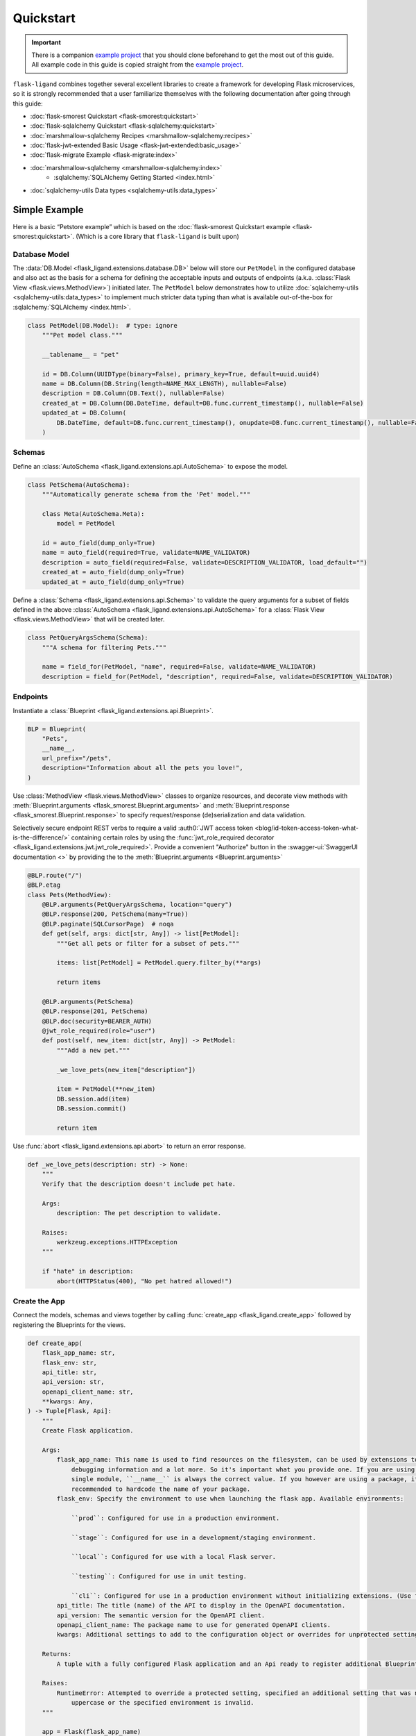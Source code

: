 .. rstcheck: ignore-roles=sqlalchemy,swagger-ui,auth0
.. rstcheck: ignore-directives=code-include,collapse

==========
Quickstart
==========

.. important:: There is a companion `example project`_ that you should clone beforehand to get the most out of this
    guide. All example code in this guide is copied straight from the `example project`_.

``flask-ligand`` combines together several excellent libraries to create a framework for developing Flask microservices,
so it is strongly recommended that a user familiarize themselves with the following documentation after going through
this guide:

- :doc:`flask-smorest Quickstart <flask-smorest:quickstart>`
- :doc:`flask-sqlalchemy Quickstart <flask-sqlalchemy:quickstart>`
- :doc:`marshmallow-sqlalchemy Recipes <marshmallow-sqlalchemy:recipes>`
- :doc:`flask-jwt-extended Basic Usage <flask-jwt-extended:basic_usage>`
- :doc:`flask-migrate Example <flask-migrate:index>`
- :doc:`marshmallow-sqlalchemy <marshmallow-sqlalchemy:index>`
    - :sqlalchemy:`SQLAlchemy Getting Started <index.html>`
- :doc:`sqlalchemy-utils Data types <sqlalchemy-utils:data_types>`

Simple Example
==============

Here is a basic “Petstore example” which is based on the :doc:`flask-smorest Quickstart example
<flask-smorest:quickstart>`. (Which is a core library that ``flask-ligand`` is built upon)

Database Model
--------------

The :data:`DB.Model <flask_ligand.extensions.database.DB>` below will store our ``PetModel`` in the configured
database and also act as the basis for a schema for defining the acceptable inputs and outputs of endpoints
(a.k.a. :class:`Flask View <flask.views.MethodView>`) initiated later. The ``PetModel`` below demonstrates how to
utilize :doc:`sqlalchemy-utils <sqlalchemy-utils:data_types>` to implement much stricter data typing than what is
available out-of-the-box for :sqlalchemy:`SQLAlchemy <index.html>`.

.. code-block:: python

    class PetModel(DB.Model):  # type: ignore
        """Pet model class."""

        __tablename__ = "pet"

        id = DB.Column(UUIDType(binary=False), primary_key=True, default=uuid.uuid4)
        name = DB.Column(DB.String(length=NAME_MAX_LENGTH), nullable=False)
        description = DB.Column(DB.Text(), nullable=False)
        created_at = DB.Column(DB.DateTime, default=DB.func.current_timestamp(), nullable=False)
        updated_at = DB.Column(
            DB.DateTime, default=DB.func.current_timestamp(), onupdate=DB.func.current_timestamp(), nullable=False
        )
.. collapse:: Click for full example...

    .. code-block:: python

        """Models"""

        # ======================================================================================================================
        # Imports
        # ======================================================================================================================
        import uuid
        from flask_ligand.extensions.database import DB
        from sqlalchemy_utils.types.uuid import UUIDType


        # ======================================================================================================================
        # Globals
        # ======================================================================================================================
        NAME_MAX_LENGTH: int = 255


        # ======================================================================================================================
        # Classes: Public
        # ======================================================================================================================
        class PetModel(DB.Model):  # type: ignore
            """Pet model class."""

            __tablename__ = "pet"

            id = DB.Column(UUIDType(binary=False), primary_key=True, default=uuid.uuid4)
            name = DB.Column(DB.String(length=NAME_MAX_LENGTH), nullable=False)
            description = DB.Column(DB.Text(), nullable=False)
            created_at = DB.Column(DB.DateTime, default=DB.func.current_timestamp(), nullable=False)
            updated_at = DB.Column(
                DB.DateTime, default=DB.func.current_timestamp(), onupdate=DB.func.current_timestamp(), nullable=False
            )


Schemas
-------

Define an :class:`AutoSchema <flask_ligand.extensions.api.AutoSchema>` to expose the model.

.. code-block:: python

    class PetSchema(AutoSchema):
        """Automatically generate schema from the 'Pet' model."""

        class Meta(AutoSchema.Meta):
            model = PetModel

        id = auto_field(dump_only=True)
        name = auto_field(required=True, validate=NAME_VALIDATOR)
        description = auto_field(required=False, validate=DESCRIPTION_VALIDATOR, load_default="")
        created_at = auto_field(dump_only=True)
        updated_at = auto_field(dump_only=True)

Define a :class:`Schema <flask_ligand.extensions.api.Schema>` to validate the query arguments for a subset of fields
defined in the above :class:`AutoSchema <flask_ligand.extensions.api.AutoSchema>` for a
:class:`Flask View <flask.views.MethodView>` that will be created later.

.. code-block:: python

    class PetQueryArgsSchema(Schema):
        """A schema for filtering Pets."""

        name = field_for(PetModel, "name", required=False, validate=NAME_VALIDATOR)
        description = field_for(PetModel, "description", required=False, validate=DESCRIPTION_VALIDATOR)

.. collapse:: Click for full example...

    .. code-block:: python

        """Schemas for models and view queries."""

        # ======================================================================================================================
        # Imports
        # ======================================================================================================================
        from marshmallow.validate import Length
        from marshmallow_sqlalchemy import auto_field, field_for
        from flask_ligand.extensions.api import AutoSchema, Schema
        from flask_ligand_example.models import PetModel, NAME_MAX_LENGTH


        # ======================================================================================================================
        # Globals
        # ======================================================================================================================
        NAME_VALIDATOR: Length = Length(min=1, max=NAME_MAX_LENGTH)
        DESCRIPTION_VALIDATOR: Length = Length(max=4096)


        # ======================================================================================================================
        # Classes: Public
        # ======================================================================================================================
        class PetSchema(AutoSchema):
            """Automatically generate schema from the 'Pet' model."""

            class Meta(AutoSchema.Meta):
                model = PetModel

            id = auto_field(dump_only=True)
            name = auto_field(required=True, validate=NAME_VALIDATOR)
            description = auto_field(required=False, validate=DESCRIPTION_VALIDATOR, load_default="")
            created_at = auto_field(dump_only=True)
            updated_at = auto_field(dump_only=True)


        class PetQueryArgsSchema(Schema):
            """A schema for filtering Pets."""

            name = field_for(PetModel, "name", required=False, validate=NAME_VALIDATOR)
            description = field_for(PetModel, "description", required=False, validate=DESCRIPTION_VALIDATOR)

Endpoints
---------

Instantiate a :class:`Blueprint <flask_ligand.extensions.api.Blueprint>`.

.. code-block:: python

    BLP = Blueprint(
        "Pets",
        __name__,
        url_prefix="/pets",
        description="Information about all the pets you love!",
    )

Use :class:`MethodView <flask.views.MethodView>` classes to organize resources, and decorate view methods with
:meth:`Blueprint.arguments <flask_smorest.Blueprint.arguments>` and
:meth:`Blueprint.response <flask_smorest.Blueprint.response>` to specify request/response (de)serialization and data
validation.

Selectively secure endpoint REST verbs to require a valid
:auth0:`JWT access token <blog/id-token-access-token-what-is-the-difference/>` containing certain roles by using the
:func:`jwt_role_required decorator <flask_ligand.extensions.jwt.jwt_role_required>`. Provide a convenient "Authorize"
button in the :swagger-ui:`SwaggerUI documentation <>` by providing the  to the
:meth:`Blueprint.arguments <Blueprint.arguments>`

.. code-block:: python

    @BLP.route("/")
    @BLP.etag
    class Pets(MethodView):
        @BLP.arguments(PetQueryArgsSchema, location="query")
        @BLP.response(200, PetSchema(many=True))
        @BLP.paginate(SQLCursorPage)  # noqa
        def get(self, args: dict[str, Any]) -> list[PetModel]:
            """Get all pets or filter for a subset of pets."""

            items: list[PetModel] = PetModel.query.filter_by(**args)

            return items

        @BLP.arguments(PetSchema)
        @BLP.response(201, PetSchema)
        @BLP.doc(security=BEARER_AUTH)
        @jwt_role_required(role="user")
        def post(self, new_item: dict[str, Any]) -> PetModel:
            """Add a new pet."""

            _we_love_pets(new_item["description"])

            item = PetModel(**new_item)
            DB.session.add(item)
            DB.session.commit()

            return item

Use :func:`abort <flask_ligand.extensions.api.abort>` to return an error response.

.. code-block:: python

    def _we_love_pets(description: str) -> None:
        """
        Verify that the description doesn't include pet hate.

        Args:
            description: The pet description to validate.

        Raises:
            werkzeug.exceptions.HTTPException
        """

        if "hate" in description:
            abort(HTTPStatus(400), "No pet hatred allowed!")

.. collapse:: Click for full example...

    .. code-block:: python

        """Pet endpoints."""

        # ======================================================================================================================
        # Imports
        # ======================================================================================================================
        from __future__ import annotations
        from http import HTTPStatus
        from typing import TYPE_CHECKING
        from flask.views import MethodView
        from flask_ligand_example.models import PetModel
        from flask_ligand.extensions.database import DB
        from flask_ligand.views.common.openapi_doc import BEARER_AUTH
        from flask_ligand.extensions.jwt import jwt_role_required, abort
        from flask_ligand.extensions.api import Blueprint, SQLCursorPage
        from flask_ligand_example.schemas import PetSchema, PetQueryArgsSchema


        # ======================================================================================================================
        # Type Checking
        # ======================================================================================================================
        if TYPE_CHECKING:  # pragma: no cover
            from uuid import UUID
            from typing import Any


        # ======================================================================================================================
        # Globals
        # ======================================================================================================================
        INVALID_PET_ID = "The specified pet ID does not exist or has an invalid format!"
        BLP = Blueprint(
            "Pets",
            __name__,
            url_prefix="/pets",
            description="Information about all the pets you love!",
        )


        # ======================================================================================================================
        # Functions: Private
        # ======================================================================================================================
        def _we_love_pets(description: str) -> None:
            """
            Verify that the description doesn't include pet hate.

            Args:
                description: The pet description to validate.

            Raises:
                werkzeug.exceptions.HTTPException
            """

            if "hate" in description:
                abort(HTTPStatus(400), "No pet hatred allowed!")


        # ======================================================================================================================
        # Classes: Public
        # ======================================================================================================================
        @BLP.route("/")
        @BLP.etag
        class Pets(MethodView):
            @BLP.arguments(PetQueryArgsSchema, location="query")
            @BLP.response(200, PetSchema(many=True))
            @BLP.paginate(SQLCursorPage)  # noqa
            def get(self, args: dict[str, Any]) -> list[PetModel]:
                """Get all pets or filter for a subset of pets."""

                items: list[PetModel] = PetModel.query.filter_by(**args)

                return items

            @BLP.arguments(PetSchema)
            @BLP.response(201, PetSchema)
            @BLP.doc(security=BEARER_AUTH)
            @jwt_role_required(role="user")
            def post(self, new_item: dict[str, Any]) -> PetModel:
                """Add a new pet."""

                _we_love_pets(new_item["description"])

                item = PetModel(**new_item)
                DB.session.add(item)
                DB.session.commit()

                return item


        @BLP.route("/<uuid:item_id>")
        @BLP.etag
        class PetsById(MethodView):
            @BLP.response(200, PetSchema)
            def get(self, item_id: UUID) -> PetModel:
                """Get a pet by ID."""

                item: PetModel = PetModel.query.get_or_404(item_id, description=INVALID_PET_ID)

                return item

            @BLP.arguments(PetSchema)
            @BLP.response(200, PetSchema)
            @BLP.doc(security=BEARER_AUTH)
            @jwt_role_required(role="user")
            def put(self, new_item: dict[str, Any], item_id: UUID) -> PetModel:
                """Update an existing pet."""

                item: PetModel = PetModel.query.get_or_404(item_id, description=INVALID_PET_ID)

                _we_love_pets(new_item["description"])

                BLP.check_etag(item, PetSchema)
                PetSchema().update(item, new_item)
                DB.session.add(item)
                DB.session.commit()

                return item

            @BLP.response(204)
            @BLP.doc(security=BEARER_AUTH)
            @jwt_role_required(role="admin")
            def delete(self, item_id: UUID) -> None:
                """Delete a pet."""

                item: PetModel = PetModel.query.get_or_404(item_id, description=INVALID_PET_ID)

                BLP.check_etag(item, PetSchema)
                DB.session.delete(item)
                DB.session.commit()

Create the App
--------------

Connect the models, schemas and views together by calling :func:`create_app <flask_ligand.create_app>` followed by
registering the Blueprints for the views.

.. code-block:: python

    def create_app(
        flask_app_name: str,
        flask_env: str,
        api_title: str,
        api_version: str,
        openapi_client_name: str,
        **kwargs: Any,
    ) -> Tuple[Flask, Api]:
        """
        Create Flask application.

        Args:
            flask_app_name: This name is used to find resources on the filesystem, can be used by extensions to improve
                debugging information and a lot more. So it's important what you provide one. If you are using a
                single module, ``__name__`` is always the correct value. If you however are using a package, it's usually
                recommended to hardcode the name of your package.
            flask_env: Specify the environment to use when launching the flask app. Available environments:

                ``prod``: Configured for use in a production environment.

                ``stage``: Configured for use in a development/staging environment.

                ``local``: Configured for use with a local Flask server.

                ``testing``: Configured for use in unit testing.

                ``cli``: Configured for use in a production environment without initializing extensions. (Use for CI/CD)
            api_title: The title (name) of the API to display in the OpenAPI documentation.
            api_version: The semantic version for the OpenAPI client.
            openapi_client_name: The package name to use for generated OpenAPI clients.
            kwargs: Additional settings to add to the configuration object or overrides for unprotected settings.

        Returns:
            A tuple with a fully configured Flask application and an Api ready to register additional Blueprints.

        Raises:
            RuntimeError: Attempted to override a protected setting, specified an additional setting that was not all
                uppercase or the specified environment is invalid.
        """

        app = Flask(flask_app_name)

        CORS(app, expose_headers=["x-pagination", "etag"])  # TODO: this needs to be configurable! [271]

        flask_environment_configurator(app, flask_env, api_title, api_version, openapi_client_name, **kwargs)

        api = extensions.create_api(app, True if flask_env == "cli" else False)

        views.register_blueprints(api)

        app.cli.add_command(genclient)

        return app, api

.. collapse:: Click for full example...

    .. code-block:: python

        """flask-ligand microservice library package."""

        # ======================================================================================================================
        # Imports
        # ======================================================================================================================
        from __future__ import annotations
        from flask import Flask
        from flask_cors import CORS
        from typing import TYPE_CHECKING
        from flask_ligand.cli import genclient
        from flask_ligand import extensions, views
        from flask_ligand.default_settings import flask_environment_configurator


        # ======================================================================================================================
        # Type Checking
        # ======================================================================================================================
        if TYPE_CHECKING:  # pragma: no cover
            from typing import Any, Tuple
            from flask_ligand.extensions.api import Api


        # ======================================================================================================================
        # Globals
        # ======================================================================================================================
        __version__ = "0.6.3"


        # ======================================================================================================================
        # Functions: Public
        # ======================================================================================================================
        def create_app(
            flask_app_name: str,
            flask_env: str,
            api_title: str,
            api_version: str,
            openapi_client_name: str,
            **kwargs: Any,
        ) -> Tuple[Flask, Api]:
            """
            Create Flask application.

            Args:
                flask_app_name: This name is used to find resources on the filesystem, can be used by extensions to improve
                    debugging information and a lot more. So it's important what you provide one. If you are using a
                    single module, ``__name__`` is always the correct value. If you however are using a package, it's usually
                    recommended to hardcode the name of your package.
                flask_env: Specify the environment to use when launching the flask app. Available environments:

                    ``prod``: Configured for use in a production environment.

                    ``stage``: Configured for use in a development/staging environment.

                    ``local``: Configured for use with a local Flask server.

                    ``testing``: Configured for use in unit testing.

                    ``cli``: Configured for use in a production environment without initializing extensions. (Use for CI/CD)
                api_title: The title (name) of the API to display in the OpenAPI documentation.
                api_version: The semantic version for the OpenAPI client.
                openapi_client_name: The package name to use for generated OpenAPI clients.
                kwargs: Additional settings to add to the configuration object or overrides for unprotected settings.

            Returns:
                A tuple with a fully configured Flask application and an Api ready to register additional Blueprints.

            Raises:
                RuntimeError: Attempted to override a protected setting, specified an additional setting that was not all
                    uppercase or the specified environment is invalid.
            """

            app = Flask(flask_app_name)

            CORS(app, expose_headers=["x-pagination", "etag"])  # TODO: this needs to be configurable! [271]

            flask_environment_configurator(app, flask_env, api_title, api_version, openapi_client_name, **kwargs)

            api = extensions.create_api(app, True if app.config["ENV"] == "cli" else False)

            views.register_blueprints(api)

            app.cli.add_command(genclient)

            return app, api


Run the App
-----------

To run the app in a :doc:`Flask server <flask:quickstart>` simply create an ``app.py`` (and corresponding ``.flaskenv``
file) that calls the example projects :func:`create_app <flask_ligand_example.create_app>` and specifies the
`Flask environment settings <configuration.html#built-in-flask-environments>`_ it should launch with.

.. code-block:: python

    try:
        app = flask_ligand_example.create_app(
            getenv("FLASK_ENV", "prod"),
            "Flask Ligand Example",
            flask_ligand_example.__version__,
            "flask-ligand-example-client",
        )
    except RuntimeError as e:
        print(f"Service initialization failure!\nReason: {e}")
        exit(1)

.. collapse:: Click for full example...

    .. code-block:: python

        """Flask app flask_ligand_example service entrypoint."""

        # ==============================================================================================================
        # Imports
        # ==============================================================================================================
        from sys import exit
        from os import getenv
        import flask_ligand_example


        # ==============================================================================================================
        # Globals
        # ==============================================================================================================
        try:
            app = flask_ligand_example.create_app(
                getenv("FLASK_ENV", "prod"),
                "Flask Ligand Example",
                flask_ligand_example.__version__,
                "flask-ligand-example-client",
            )
        except RuntimeError as e:
            print(f"Service initialization failure!\nReason: {e}")
            exit(1)

Explore the App
===============

.. important:: Once again reminding you that the `example project`_ contains all the code referenced in this guide.

The `example project`_ has all the bells and whistles enabled for the ``flask-ligand`` library which can be explored by
using the included :swagger-ui:`SwaggerUI documentation <>`. Follow the instructions below to start start running a
local Flask server to serve the :swagger-ui:`SwaggerUI documentation <>`.

1. Generate a '.env' file to configure Flask server to use the included Docker environment::

    $ make gen-local-env-file

2. Initialize the database::

    $ make setup-db

3. Generate a JWT access token with admin rights for accessing the included example project endpoints::

    $ make gen-admin-access-token

4. Start the local Flask server::

    $ make run

5. Open a browser and navigate to http://localhost:5000/apidocs.
6. Click the 'Authorize' button and paste in the JWT access token you created previously.

Now go ahead and start playing around with the API!

Access Keycloak Admin Console
-----------------------------

If you would like to make changes to the `Keycloak`_ IAM clients to explore authentication then you can access the
admin console by navigating to 'http://localhost:8080/admin/master/console/'. The admin credentials can be found in the
'docker/env_files/integration.env/' file.

Flask-Migrate Auto-generation
=============================

For :doc:`Flask-Migrate <flask-migrate:index>` to work well when auto-generating migration scripts it is critical that
the ``script.py.mako`` template in the ``migrations`` folder include an import for ``sqlalchemy_utils``. The
`example project`_ already has the template updated, but if you are using the ``flask-ligand`` library without
copying the `example project`_, then it is necessary you make the appropriate update to the ``script.py.mako`` template
before using :doc:`Flask-Migrate <flask-migrate:index>`.

.. _`example project`: https://github.com/cowofevil/flask-ligand-example
.. _`Keycloak`: https://www.keycloak.org/
